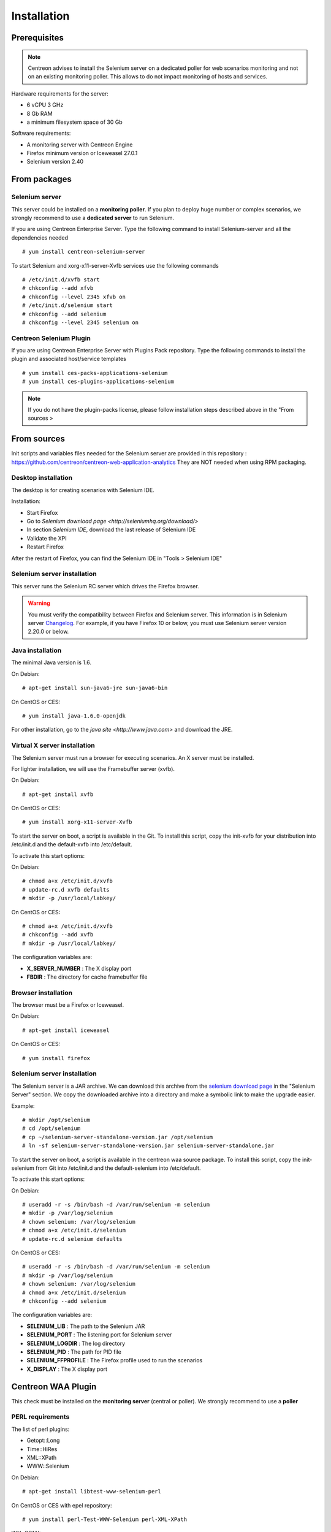 Installation
============

Prerequisites
~~~~~~~~~~~~~

.. note::
    Centreon advises to install the Selenium server on a dedicated poller for
    web scenarios monitoring and not on an existing monitoring poller. This
    allows to do not impact monitoring of hosts and services.

Hardware requirements for the server:

* 6 vCPU 3 GHz
* 8 Gb RAM
* a minimum filesystem space of 30 Gb 

Software requirements:

* A monitoring server with Centreon Engine
* Firefox minimum version or Iceweasel 27.0.1
* Selenium version 2.40

From packages
~~~~~~~~~~~~~

Selenium server
---------------

This server could be installed on a **monitoring poller**. If you plan to deploy huge number or complex scenarios, we strongly recommend to use a **dedicated server** to run Selenium.

If you are using Centreon Enterprise Server. Type the following command to install Selenium-server and all the dependencies needed ::

  # yum install centreon-selenium-server

To start Selenium and xorg-x11-server-Xvfb services use the following commands ::

  # /etc/init.d/xvfb start
  # chkconfig --add xfvb
  # chkconfig --level 2345 xfvb on
  # /etc/init.d/selenium start
  # chkconfig --add selenium
  # chkconfig --level 2345 selenium on
	
Centreon Selenium Plugin
------------------------

If you are using Centreon Enterprise Server with Plugins Pack repository. Type the following commands to install the plugin and associated host/service templates ::

  # yum install ces-packs-applications-selenium
  # yum install ces-plugins-applications-selenium

.. note:: 
    If you do not have the plugin-packs license, please follow installation steps described above in the "From sources > 

From sources
~~~~~~~~~~~~

Init scripts and variables files needed for the Selenium server are provided in this repository : https://github.com/centreon/centreon-web-application-analytics
They are NOT needed when using RPM packaging.

Desktop installation
--------------------

The desktop is for creating scenarios with Selenium IDE.

Installation:

* Start Firefox
* Go to `Selenium download page <http://seleniumhq.org/download/>`
* In section *Selenium IDE*, download the last release of Selenium IDE
* Validate the XPI
* Restart Firefox

After the restart of Firefox, you can find the Selenium IDE in "Tools > Selenium IDE"

Selenium server installation
----------------------------

This server runs the Selenium RC server which drives the Firefox browser.

.. warning::
   You must verify the compatibility between Firefox and Selenium server. This information is in Selenium server `Changelog <https://selenium.googlecode.com/svn/trunk/java/CHANGELOG>`_.
   For example, if you have Firefox 10 or below, you must use Selenium server version 2.20.0 or below.

Java installation
-----------------

The minimal Java version is 1.6.

On Debian::

  # apt-get install sun-java6-jre sun-java6-bin

On CentOS or CES::

  # yum install java-1.6.0-openjdk

For other installation, go to the `java site <http://www.java.com>` and download the JRE.

Virtual X server installation
-----------------------------

The Selenium server must run a browser for executing scenarios. An X server must be installed.

For lighter installation, we will use the Framebuffer server (xvfb).

On Debian::

  # apt-get install xvfb

On CentOS or CES::

  # yum install xorg-x11-server-Xvfb

To start the server on boot, a script is available in the Git.
To install this script, copy the init-xvfb for your distribution into /etc/init.d and the default-xvfb into /etc/default.

To activate this start options:

On Debian::

  # chmod a+x /etc/init.d/xvfb
  # update-rc.d xvfb defaults
  # mkdir -p /usr/local/labkey/

On CentOS or CES::

  # chmod a+x /etc/init.d/xvfb
  # chkconfig --add xvfb
  # mkdir -p /usr/local/labkey/

The configuration variables are:

* **X_SERVER_NUMBER** : The X display port
* **FBDIR** : The directory for cache framebuffer file

Browser installation
--------------------

The browser must be a Firefox or Iceweasel.

On Debian::

  # apt-get install iceweasel

On CentOS or CES::

  # yum install firefox

Selenium server installation
----------------------------

The Selenium server is a JAR archive. We can download this archive from the `selenium download page <http://seleniumhq.org/download>`_ in the "Selenium Server" section.
We copy the downloaded archive into a directory and make a symbolic link to make the upgrade easier.

Example::

  # mkdir /opt/selenium
  # cd /opt/selenium
  # cp ~/selenium-server-standalone-version.jar /opt/selenium
  # ln -sf selenium-server-standalone-version.jar selenium-server-standalone.jar

To start the server on boot, a script is available in the centreon waa source package.
To install this script, copy the init-selenium from Git into /etc/init.d and the default-selenium into /etc/default.

To activate this start options:

On Debian::

  # useradd -r -s /bin/bash -d /var/run/selenium -m selenium
  # mkdir -p /var/log/selenium
  # chown selenium: /var/log/selenium
  # chmod a+x /etc/init.d/selenium
  # update-rc.d selenium defaults

On CentOS or CES::

  # useradd -r -s /bin/bash -d /var/run/selenium -m selenium
  # mkdir -p /var/log/selenium
  # chown selenium: /var/log/selenium
  # chmod a+x /etc/init.d/selenium
  # chkconfig --add selenium

The configuration variables are:

* **SELENIUM_LIB** : The path to the Selenium JAR
* **SELENIUM_PORT** : The listening port for Selenium server
* **SELENIUM_LOGDIR** : The log directory
* **SELENIUM_PID** : The path for PID file
* **SELENIUM_FFPROFILE** : The Firefox profile used to run the scenarios
* **X_DISPLAY** : The X display port

Centreon WAA Plugin
~~~~~~~~~~~~~~~~~~~

This check must be installed on the **monitoring server** (central or poller). We strongly recommend to use a **poller**

PERL requirements
-----------------

The list of perl plugins:

* Getopt::Long
* Time::HiRes
* XML::XPath
* WWW::Selenium

On Debian::

  # apt-get install libtest-www-selenium-perl

On CentOS or CES with epel repository::

  # yum install perl-Test-WWW-Selenium perl-XML-XPath

With CPAN::

  # cpan -i Getopt::Long Time::HiRes XML::XPath WWW::Selenium

Plugin installation
-------------------

To install the plugin, it is necessary to get Centreon Plugins project.

::

  # cd /tmp
  # git clone http://git.centreon.com/centreon-plugins.git
  # mv centreon-plugins/* /usr/lib/nagios/plugins/

Scenario directory
------------------

This check uses a Selenium scenario in HTML format, these scenarios are copied into a directory::

  # mkdir /var/lib/centreon_waa
  # chown centreon-engine:centreon-engine: /var/lib/centreon_waa
